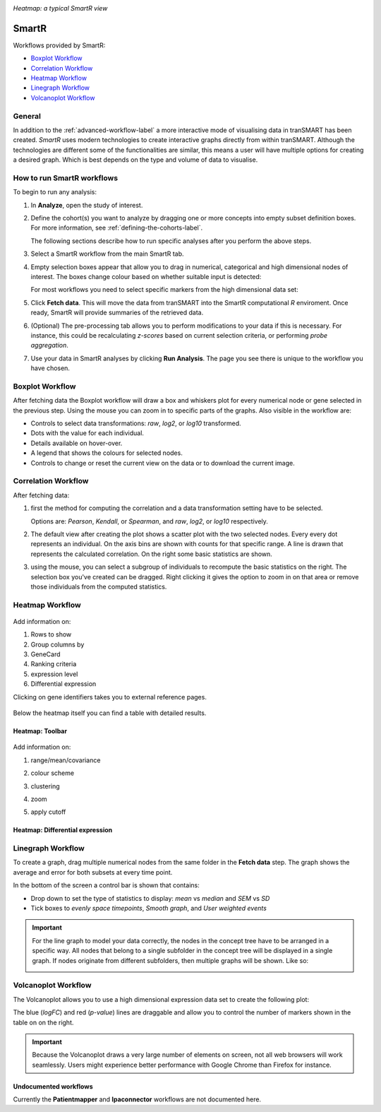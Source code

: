 |smartr_main|

*Heatmap: a typical SmartR view* 

.. _smartr-label:

SmartR
======

Workflows provided by SmartR:

-   `Boxplot Workflow`_

-   `Correlation Workflow`_

-   `Heatmap Workflow`_

-   `Linegraph Workflow`_

-   `Volcanoplot Workflow`_


General
~~~~~~~

In addition to the :ref:`advanced-workflow-label` a more interactive mode of visualising 
data in tranSMART has been created. *SmartR* uses modern technologies to create interactive
graphs directly from within tranSMART. Although the technologies are different some of the 
functionalities are similar, this means a user will have multiple options for creating a
desired graph. Which is best depends on the type and volume of data to visualise.

How to run SmartR workflows
~~~~~~~~~~~~~~~~~~~~~~~~~~~

To begin to run any analysis:

#.  In **Analyze**, open the study of interest.

#.  Define the cohort(s) you want to analyze by dragging one or more
    concepts into empty subset definition boxes. For more information,
    see :ref:`defining-the-cohorts-label`.

    The following sections describe how to run specific analyses after you
    perform the above steps.

#.  Select a SmartR workflow from the main SmartR tab.

#.  Empty selection boxes appear that allow you to drag in numerical, categorical and high dimensional 
    nodes of interest. The boxes change colour based on whether suitable input is detected:

    |smartr_empty_selection|

    For most workflows you need to select specific markers from the high dimensional data set:

    |smartr_selection_highdim|
    
#.  Click **Fetch data**. This will move the data from tranSMART into the SmartR computational *R* enviroment.
    Once ready, SmartR will provide summaries of the retrieved data.
    
    |smartr_fetch_summaries|

#.  (Optional) The pre-processing tab allows you to perform modifications to your data if this is necessary.
    For instance, this could be recalculating *z-scores* based on current selection criteria, or performing
    *probe aggregation*.

#.  Use your data in SmartR analyses by clicking **Run Analysis**. The page you see there is unique
    to the workflow you have chosen.


Boxplot Workflow
~~~~~~~~~~~~~~~~

After fetching data the Boxplot workflow will draw a box and whiskers plot for every numerical node or gene
selected in the previous step. Using the mouse you can zoom in to specific parts of the graphs.
Also visible in the workflow are:

-   Controls to select data transformations: *raw*, *log2*, or *log10* transformed.
-   Dots with the value for each individual.
-   Details available on hover-over.
-   A legend that shows the colours for selected nodes.
-   Controls to change or reset the current view on the data or to download the current image.

|smartr_boxplot|

Correlation Workflow
~~~~~~~~~~~~~~~~~~~~

After fetching data:

#.  first the method for computing the correlation and a data transformation setting
    have to be selected.

    Options are: *Pearson*, *Kendall*, or *Spearman*, and *raw*, *log2*, or *log10* respectively.

    |smartr_correlation_selection|

#.  The default view after creating the plot shows a scatter plot with the two selected nodes.
    Every every dot represents an individual. On the axis bins are shown with counts for that
    specific range. A line is drawn that represents the calculated correlation.
    On the right some basic statistics are shown.

    |smartr_correlation_visualisation|

#.  using the mouse, you can select a subgroup of individuals to recompute the basic statistics
    on the right. The selection box you've created can be dragged. Right clicking it gives the option
    to zoom in on that area or remove those individuals from the computed statistics.

    |smartr_correlation_subselection|

Heatmap Workflow
~~~~~~~~~~~~~~~~

    |smartr_heatmap_control| 

Add information on:
 
#.  Rows to show

#.  Group columns by
 
#.  GeneCard

#.  Ranking criteria

#.  expression level

#.  Differential expression

Clicking on gene identifiers takes you to external reference pages.

    |smartr_heatmap_hover|

Below the heatmap itself you can find a table with detailed results.

    |smartr_heatmap_table|


Heatmap: Toolbar
----------------
    
    |smartr_heatmap_toolbar|

Add information on:
 
#.  range/mean/covariance

#.  colour scheme
 
#.  clustering

#.  zoom

#.  apply cutoff

    |smartr_heatmap_clustering|

Heatmap: Differential expression
--------------------------------

|smartr_heatmap_two_subsets_summaries|

|smartr_heatmap_differential_expression_image|

|smartr_heatmap_differential_expression_table|

Linegraph Workflow
~~~~~~~~~~~~~~~~~~

To create a graph, drag multiple numerical nodes from the same folder in the **Fetch data** step. The
graph shows the average and error for both subsets at every time point.

In the bottom of the screen a control bar is shown that contains:

-   Drop down to set the type of statistics to display: *mean* vs *median* and *SEM* vs *SD*
-   Tick boxes to *evenly space timepoints*, *Smooth graph*, and *User weighted events*

|smartr_linegraph|

.. important::
    For the line graph to model your data correctly, the nodes in the concept tree have to be arranged
    in a specific way. All nodes that belong to a single subfolder in the concept tree will be displayed
    in a single graph. If nodes originate from different subfolders, then multiple graphs will be shown.
    Like so:
    
    |smartr_linegraph_bad|

Volcanoplot Workflow
~~~~~~~~~~~~~~~~~~~~

The Volcanoplot allows you to use a high dimensional expression data set to create the following plot:

|smartr_volcanoplot_main|


The blue (*logFC*) and red (*p-value*) lines are draggable and allow you to control the number of markers shown in the table on 
on the right. 

.. important::
    Because the Volcanoplot draws a very large number of elements on screen, not
    all web browsers will work seamlessly. Users might experience better performance
    with Google Chrome than Firefox for instance.


Undocumented workflows
----------------------

Currently the **Patientmapper** and **Ipaconnector** workflows are not documented here.


.. |smartr_main| image:: media/smartr_main.png
   :width: 8.0in

.. |smartr_empty_selection| image:: media/smartr_empty_selection.png
   :width: 8.0in
.. |smartr_selection_highdim| image:: media/smartr_selection_highdim.png
   :width: 8.0in
.. |smartr_fetch_summaries| image:: media/smartr_fetch_summaries.png
   :width: 5.0in
.. |smartr_boxplot| image:: media/smartr_boxplot.png
   :width: 8.0in
.. |smartr_correlation_selection| image:: media/smartr_correlation_selection.png
   :width: 3.0in
.. |smartr_correlation_visualisation| image:: media/smartr_correlation_visualisation.png
   :width: 8.0in
.. |smartr_correlation_subselection| image:: media/smartr_correlation_subselection.png
   :width: 8.0in
.. |smartr_heatmap_control| image:: media/smartr_heatmap_control.png
   :width: 5.0in
.. |smartr_heatmap_hover| image:: media/smartr_heatmap_hover.png
   :width: 8.0in
.. |smartr_heatmap_toolbar| image:: media/smartr_heatmap_toolbar.png
   :width: 6.0in
.. |smartr_heatmap_clustering| image:: media/smartr_heatmap_clustering.png
   :width: 8.0in
.. |smartr_heatmap_two_subsets_summaries| image:: media/smartr_heatmap_two_subsets_summaries.png
   :width: 6.0in
.. |smartr_heatmap_differential_expression_image| image:: media/smartr_heatmap_differential_expression.png
   :width: 8.0in
.. |smartr_heatmap_differential_expression_table| image:: media/smartr_heatmap_differential_expression_table.png
   :width: 8.0in
.. |smartr_heatmap_table| image:: media/smartr_heatmap_table.png
   :width: 5.0in
.. |smartr_linegraph| image:: media/smartr_linegraph.png
   :width: 8.0in
.. |smartr_linegraph_bad| image:: media/smartr_linegraph_bad.png
   :width: 4.0in
.. |smartr_volcanoplot_main| image:: media/smartr_volcanoplot_main.png
   :width: 8.0in
